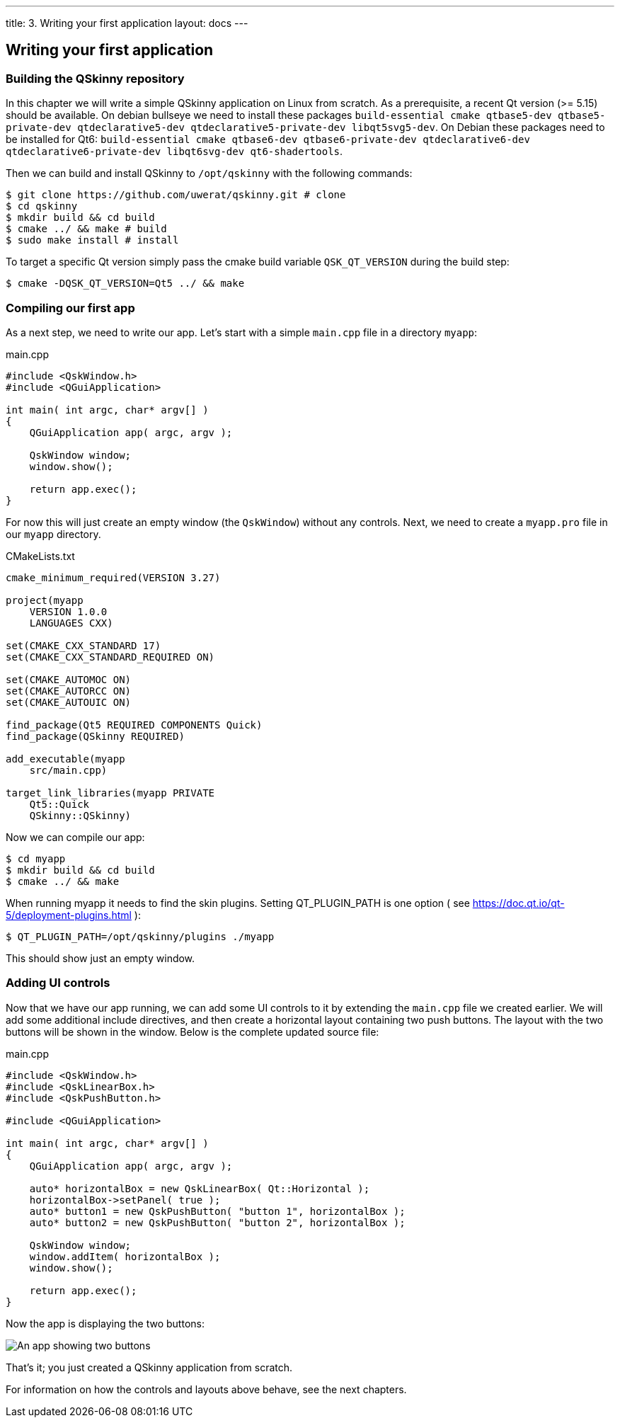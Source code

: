---
title: 3. Writing your first application
layout: docs
---

:doctitle: 3. Writing your first application
:notitle:

== Writing your first application

=== Building the QSkinny repository

In this chapter we will write a simple QSkinny application on Linux from scratch.
As a prerequisite, a recent Qt version (>= 5.15) should be available. On debian bullseye we need to install
these packages `build-essential cmake qtbase5-dev qtbase5-private-dev qtdeclarative5-dev qtdeclarative5-private-dev libqt5svg5-dev`.
On Debian these packages need to be installed for Qt6: `build-essential cmake
qtbase6-dev qtbase6-private-dev qtdeclarative6-dev qtdeclarative6-private-dev libqt6svg-dev qt6-shadertools`.

Then we can build and install QSkinny to `/opt/qskinny` with the following commands:

[source,shell]
....
$ git clone https://github.com/uwerat/qskinny.git # clone
$ cd qskinny
$ mkdir build && cd build
$ cmake ../ && make # build
$ sudo make install # install
....

To target a specific Qt version simply pass the cmake build variable `QSK_QT_VERSION` during the build step:

[source,shell]
....
$ cmake -DQSK_QT_VERSION=Qt5 ../ && make
....

=== Compiling our first app

As a next step, we need to write our app. Let's start with a simple `main.cpp` file in a directory `myapp`:

.main.cpp
[source]
....
#include <QskWindow.h>
#include <QGuiApplication>

int main( int argc, char* argv[] )
{
    QGuiApplication app( argc, argv );

    QskWindow window;
    window.show();

    return app.exec();
}
....

For now this will just create an empty window (the `QskWindow`) without any controls.
Next, we need to create a `myapp.pro` file in our `myapp` directory.

.CMakeLists.txt
[source,cmake]
....
cmake_minimum_required(VERSION 3.27)

project(myapp
    VERSION 1.0.0
    LANGUAGES CXX)

set(CMAKE_CXX_STANDARD 17)
set(CMAKE_CXX_STANDARD_REQUIRED ON)

set(CMAKE_AUTOMOC ON)
set(CMAKE_AUTORCC ON)
set(CMAKE_AUTOUIC ON)

find_package(Qt5 REQUIRED COMPONENTS Quick)
find_package(QSkinny REQUIRED)

add_executable(myapp
    src/main.cpp)

target_link_libraries(myapp PRIVATE
    Qt5::Quick
    QSkinny::QSkinny)
....

Now we can compile our app:

[source,shell]
....
$ cd myapp
$ mkdir build && cd build
$ cmake ../ && make
....

When running myapp it needs to find the skin plugins. Setting QT_PLUGIN_PATH is one
option ( see https://doc.qt.io/qt-5/deployment-plugins.html ):

[source,shell]
....
$ QT_PLUGIN_PATH=/opt/qskinny/plugins ./myapp
....

This should show just an empty window.

=== Adding UI controls

Now that we have our app running, we can add some UI controls to it by extending the `main.cpp` file we created earlier. We will add some additional include directives, and then create a horizontal layout containing two push buttons. The layout with the two buttons will be shown in the window. Below is the complete updated source file:

.main.cpp
[source, cpp]
....
#include <QskWindow.h>
#include <QskLinearBox.h>
#include <QskPushButton.h>

#include <QGuiApplication>

int main( int argc, char* argv[] )
{
    QGuiApplication app( argc, argv );

    auto* horizontalBox = new QskLinearBox( Qt::Horizontal );
    horizontalBox->setPanel( true );
    auto* button1 = new QskPushButton( "button 1", horizontalBox );
    auto* button2 = new QskPushButton( "button 2", horizontalBox );

    QskWindow window;
    window.addItem( horizontalBox );
    window.show();

    return app.exec();
}
....

Now the app is displaying the two buttons:

image::../images/writing-first-application.png[An app showing two buttons]

That's it; you just created a QSkinny application from scratch.

For information on how the controls and layouts above behave, see the next chapters.
